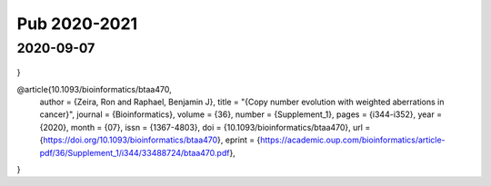 =============
Pub 2020-2021
=============

2020-09-07
==========

 .. bibliography:: ../bibs/m2020-09-07.bib
    :list: enumerated
    :style: unsrtalpha
    :all:
    
    @article{10.1093/bioinformatics/btaa737,
    author = {Luo, Xizhi and Qin, Fei and Cai, Guoshuai and Xiao, Feifei},
    title = "{Integrating Genomic Correlation Structure Improves Copy Number Variations Detection}",
    journal = {Bioinformatics},
    year = {2020},
    month = {08},
    issn = {1367-4803},
    doi = {10.1093/bioinformatics/btaa737},
    url = {https://doi.org/10.1093/bioinformatics/btaa737},
    note = {btaa737},
    eprint = {https://academic.oup.com/bioinformatics/advance-article-pdf/doi/10.1093/bioinformatics/btaa737/33658621/btaa737.pdf},
}

@article{10.1093/bioinformatics/btaa470,
    author = {Zeira, Ron and Raphael, Benjamin J},
    title = "{Copy number evolution with weighted aberrations in cancer}",
    journal = {Bioinformatics},
    volume = {36},
    number = {Supplement_1},
    pages = {i344-i352},
    year = {2020},
    month = {07},
    issn = {1367-4803},
    doi = {10.1093/bioinformatics/btaa470},
    url = {https://doi.org/10.1093/bioinformatics/btaa470},
    eprint = {https://academic.oup.com/bioinformatics/article-pdf/36/Supplement\_1/i344/33488724/btaa470.pdf},
}
